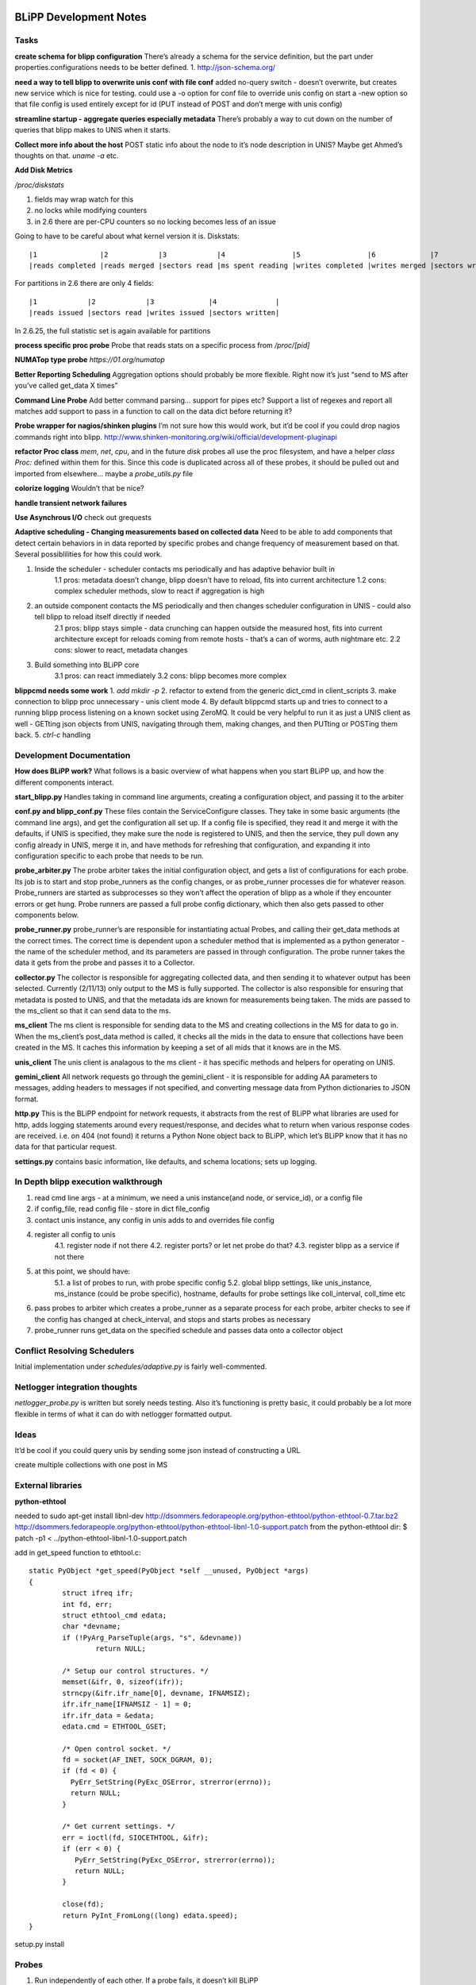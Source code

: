 .. BLiPP Development Notes

.. image:: _static/CREST.png
    :align: center

BLiPP Development Notes
=========================
Tasks
----------------
**create schema for blipp configuration**
There’s already a schema for the service definition, but the part under properties.configurations needs to be better defined.
1. http://json-schema.org/

**need a way to tell blipp to overwrite unis conf with file conf**
added no-query switch - doesn’t overwrite, but creates new service which is nice for testing. could use a -o option for conf file to override unis config on start a -new option so that file config is used entirely except for id (PUT instead of POST and don’t merge with unis config)

**streamline startup - aggregate queries especially metadata**
There’s probably a way to cut down on the number of queries that blipp makes to UNIS when it starts.

**Collect more info about the host**
POST static info about the node to it’s node description in UNIS? Maybe get Ahmed’s thoughts on that. `uname -a` etc.

**Add Disk Metrics**

`/proc/diskstats`

1. fields may wrap watch for this
2. no locks while modifying counters
3. in 2.6 there are per-CPU counters so no locking becomes less of an issue

Going to have to be careful about what kernel version it is. Diskstats::

    |1	             |2	           |3	         |4	           |5	             |6	            |7	             |8	               |9	        |10	         |11                |
    |reads completed |reads merged |sectors read |ms spent reading |writes completed |writes merged |sectors written |ms spent writing |ios in progress |ms spent in ios |weighted ms in io |

For partitions in 2.6 there are only 4 fields::

    |1	          |2	        |3	       |4              |
    |reads issued |sectors read	|writes issued |sectors written|

In 2.6.25, the full statistic set is again available for partitions

**process specific proc probe**
Probe that reads stats on a specific process from `/proc/[pid]`

**NUMATop type probe**
`https://01.org/numatop`

**Better Reporting Scheduling**
Aggregation options should probably be more flexible. Right now it’s just “send to MS after you’ve called get_data X times”

**Command Line Probe**
Add better command parsing… support for pipes etc?
Support a list of regexes and report all matches
add support to pass in a function to call on the data dict before returning it?

**Probe wrapper for nagios/shinken plugins**
I’m not sure how this would work, but it’d be cool if you could drop nagios commands right into blipp. http://www.shinken-monitoring.org/wiki/official/development-pluginapi

**refactor Proc class**
`mem`, `net`, `cpu`, and in the future `disk` probes all use the proc filesystem, and have a helper `class Proc:` defined within them for this. Since this code is duplicated across all of these probes, it should be pulled out and imported from elsewhere... maybe a `probe_utils.py` file

**colorize logging**
Wouldn’t that be nice?

**handle transient network failures**

**Use Asynchrous I/O**
check out grequests

**Adaptive scheduling - Changing measurements based on collected data**
Need to be able to add components that detect certain behaviors in in data reported by specific probes and change frequency of measurement based on that. Several possiblilities for how this could work.

1. Inside the scheduler - scheduler contacts ms periodically and has adaptive behavior built in
    1.1 pros: metadata doesn’t change, blipp doesn’t have to reload, fits into current architecture
    1.2 cons: complex scheduler methods, slow to react if aggregation is high
2. an outside component contacts the MS periodically and then changes scheduler configuration in UNIS - could also tell blipp to reload itself directly if needed
    2.1 pros: blipp stays simple - data crunching can happen outside the measured host, fits into current architecture except for reloads coming from remote hosts - that’s a can of worms, auth nightmare etc.
    2.2 cons: slower to react, metadata changes
3. Build something into BLiPP core
    3.1 pros: can react immediately
    3.2 cons: blipp becomes more complex

**blippcmd needs some work**
1. `add mkdir -p`
2. refactor to extend from the generic dict_cmd in client_scripts
3. make connection to blipp proc unnecessary - unis client mode
4. By default blippcmd starts up and tries to connect to a running blipp process listening on a known socket using ZeroMQ. It could be very helpful to run it as just a UNIS client as well - GETting json objects from UNIS, navigating through them, making changes, and then PUTting or POSTing them back.
5. `ctrl-c` handling

Development Documentation
---------------------------
**How does BLiPP work?**
What follows is a basic overview of what happens when you start BLiPP up, and how the different components interact.

**start_blipp.py**
Handles taking in command line arguments, creating a configuration object, and passing it to the arbiter

**conf.py and blipp_conf.py**
These files contain the ServiceConfigure classes. They take in some basic arguments (the command line args), and get the configuration all set up. If a config file is specified, they read it and merge it with the defaults, if UNIS is specified, they make sure the node is registered to UNIS, and then the service, they pull down any config already in UNIS, merge it in, and have methods for refreshing that configuration, and expanding it into configuration specific to each probe that needs to be run.

**probe_arbiter.py**
The probe arbiter takes the initial configuration object, and gets a list of configurations for each probe. Its job is to start and stop probe_runners as the config changes, or as probe_runner processes die for whatever reason. Probe_runners are started as subprocesses so they won’t affect the operation of blipp as a whole if they encounter errors or get hung. Probe runners are passed a full probe config dictionary, which then also gets passed to other components below.

**probe_runner.py**
probe_runner’s are responsible for instantiating actual Probes, and calling their get_data methods at the correct times. The correct time is dependent upon a scheduler method that is implemented as a python generator - the name of the scheduler method, and its parameters are passed in through configuration. The probe runner takes the data it gets from the probe and passes it to a Collector.

**collector.py**
The collector is responsible for aggregating collected data, and then sending it to whatever output has been selected. Currently (2/11/13) only output to the MS is fully supported. The collector is also responsible for ensuring that metadata is posted to UNIS, and that the metadata ids are known for measurements being taken. The mids are passed to the ms_client so that it can send data to the ms.

**ms_client**
The ms client is responsible for sending data to the MS and creating collections in the MS for data to go in. When the ms_client’s post_data method is called, it checks all the mids in the data to ensure that collections have been created in the MS. It caches this information by keeping a set of all mids that it knows are in the MS.

**unis_client**
The unis client is analagous to the ms client - it has specific methods and helpers for operating on UNIS.

**gemini_client**
All network requests go through the gemini_client - it is responsible for adding AA parameters to messages, adding headers to messages if not specified, and converting message data from Python dictionaries to JSON format.

**http.py**
This is the BLiPP endpoint for network requests, it abstracts from the rest of BLiPP what libraries are used for http, adds logging statements around every request/response, and decides what to return when various response codes are received. i.e. on 404 (not found) it returns a Python None object back to BLiPP, which let’s BLiPP know that it has no data for that particular request.

**settings.py**
contains basic information, like defaults, and schema locations; sets up logging.

In Depth blipp execution walkthrough
--------------------------------------
1. read cmd line args - at a minimum, we need a unis instance(and node, or service_id), or a config file
2. if config_file, read config file - store in dict file_config
3. contact unis instance, any config in unis adds to and overrides file config
4. register all config to unis
    4.1. register node if not there
    4.2. register ports? or let net probe do that?
    4.3. register blipp as a service if not there
5. at this point, we should have:
    5.1. a list of probes to run, with probe specific config
    5.2. global blipp settings, like unis_instance, ms_instance (could be probe specific), hostname, defaults for probe settings like coll_interval, coll_time etc
6. pass probes to arbiter which creates a probe_runner as a separate process for each probe, arbiter checks to see if the config has changed at check_interval, and stops and starts probes as necessary
7. probe_runner runs get_data on the specified schedule and passes data onto a collector object

Conflict Resolving Schedulers
---------------------------------
Initial implementation under `schedules/adaptive.py` is fairly well-commented.

Netlogger integration thoughts
---------------------------------
`netlogger_probe.py` is written but sorely needs testing. Also it’s functioning is pretty basic, it could probably be a lot more flexible in terms of what it can do with netlogger formatted output.

Ideas
---------------
It’d be cool if you could query unis by sending some json instead of constructing a URL

create multiple collections with one post in MS

External libraries
-------------------
**python-ethtool**

needed to sudo apt-get install libnl-dev http://dsommers.fedorapeople.org/python-ethtool/python-ethtool-0.7.tar.bz2 http://dsommers.fedorapeople.org/python-ethtool/python-ethtool-libnl-1.0-support.patch from the python-ethtool dir: $ patch -p1 < ../python-ethtool-libnl-1.0-support.patch

add in get_speed function to ethtool.c::

    static PyObject *get_speed(PyObject *self __unused, PyObject *args)
    {
   	    struct ifreq ifr;
	    int fd, err;
	    struct ethtool_cmd edata;
	    char *devname;
	    if (!PyArg_ParseTuple(args, "s", &devname))
		    return NULL;

	    /* Setup our control structures. */
	    memset(&ifr, 0, sizeof(ifr));
	    strncpy(&ifr.ifr_name[0], devname, IFNAMSIZ);
	    ifr.ifr_name[IFNAMSIZ - 1] = 0;
	    ifr.ifr_data = &edata;
	    edata.cmd = ETHTOOL_GSET;

	    /* Open control socket. */
	    fd = socket(AF_INET, SOCK_DGRAM, 0);
   	    if (fd < 0) {
              PyErr_SetString(PyExc_OSError, strerror(errno));
              return NULL;
	    }

	    /* Get current settings. */
	    err = ioctl(fd, SIOCETHTOOL, &ifr);
            if (err < 0) {
               PyErr_SetString(PyExc_OSError, strerror(errno));
               return NULL;
            }

	    close(fd);
            return PyInt_FromLong((long) edata.speed);
    }

setup.py install

Probes
-------------
1. Run independently of each other. If a probe fails, it doesn’t kill BLiPP
2. Don’t know anything about scheduling collection or storing data, just gathering it.
3. Conform to the Probe API

Scheduling possibilites
-------------------------
1. run every x amnt of time
2. run every x amnt of time from time1-time2, time3-time4 etc.
3. run every x amnt of time from time1-time2, time3-time4 etc. every yth day starting in z days
4. month support? i.e. the first of every month, or the 3rd of february
5. day of week support? every wednesday or the 3rd sunday of each month run every x seconds for y seconds every z seconds

Generalized scheduling: starting at time a, run this probe every z seconds for y seconds every x seconds for w seconds….

`probe_tuple = (((probe, interval, time), interval2, time2), interval3, time3)`::

    when time.time()>=start_time:
      do(thing):
        if isinstance(thing, tuple):
          start_time = time.time()
          end_time = start_time+thing[2]
          count = 0
          while time.time()<=end_time:
            do(thing[0])
            count += 1
            sleep((count*thing[1]+start_time)-time.time())
        else: #thing is a probe
           thing.get_data and send to collector

Some figures
-----------------
.. image:: _static/blippconfig.png
    :align: center

.. image:: _static/Blipp_DataFlow.png
    :align: left

.. image:: _static/Configuration_Workflow.png
    :align: center
